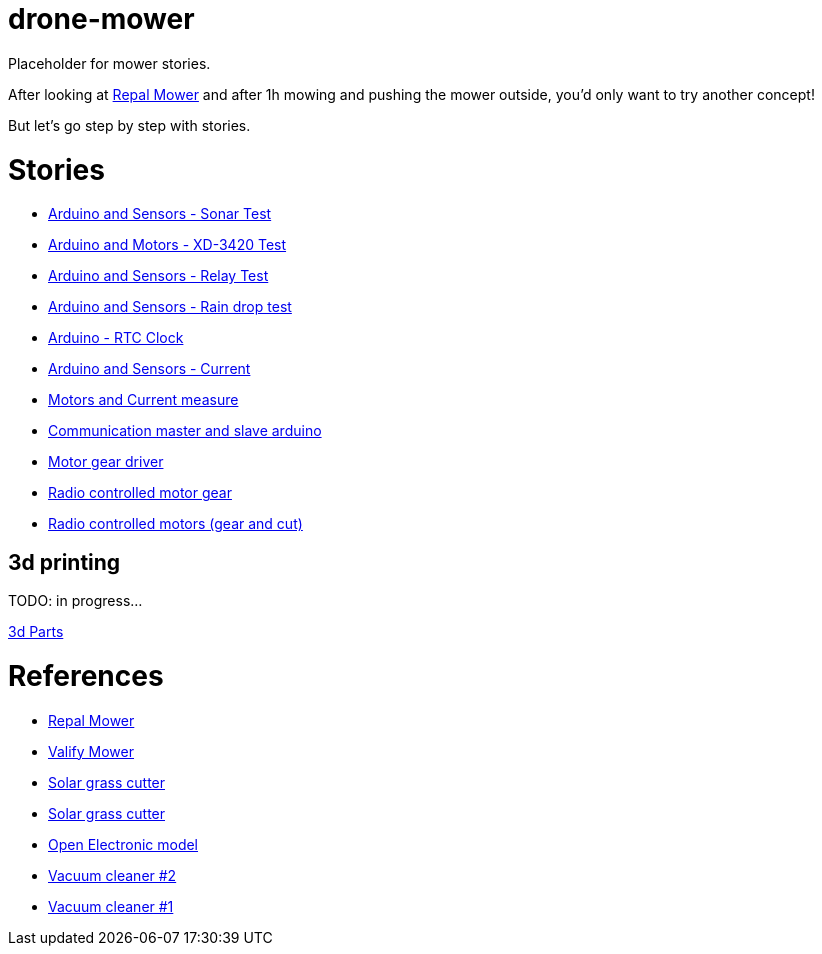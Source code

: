 = drone-mower

Placeholder for mower stories.

After looking at link:https://repalmakershop.com/pages/mower-build-information[Repal Mower] and after 1h mowing and pushing the mower outside, you'd only want to try another concept!

But let's go step by step with stories.

= Stories

* link:/stories/01-sensors-sonar-test[Arduino and Sensors - Sonar Test]

* link:/stories/02-motors-XD-3420-test[Arduino and Motors - XD-3420 Test]

* link:/stories/03-relay-test[Arduino and Sensors - Relay Test]

* link:/stories/04-sensors-rain-test[Arduino and Sensors - Rain drop test]

* link:/stories/05-rtc-clock-test[Arduino - RTC Clock]

* link:/stories/06-sensors-current-test[Arduino and Sensors - Current]

* link:/stories/07-motors-current-test[Motors and Current measure]

* link:/stories/08-I2C-test[Communication master and slave arduino]

* link:/stories/09-L298N-Test[Motor gear driver]

* link:/stories/10-L298N-FlySky-test[Radio controlled motor gear]

* link:/stories/11-RC-mower-test[Radio controlled motors (gear and cut)]

== 3d printing

TODO: in progress...

link:/3d-parts[3d Parts]

= References

* link:https://repalmakershop.com/pages/mower-build-information[Repal Mower]

* link:https://www.ardumower.de/index.php/en/forum/your-projects/1565-valify-my-robot-lawnmower-project[Valify Mower]

* link:https://www.slideshare.net/RITESHPATIL52/solar-based-grass-cutter-machine[Solar grass cutter]
* link:https://nevonprojects.com/fully-automated-solar-grass-cutter/[Solar grass cutter]

* link:https://www.open-electronics.org/a-robotic-lawn-mowers-powered-by-solar-energy-with-an-arduino-heart[Open Electronic model]

* link:https://www.thingiverse.com/thing:3249950[Vacuum cleaner #2]

* link:https://www.thingiverse.com/thing:2528123[Vacuum cleaner #1]
